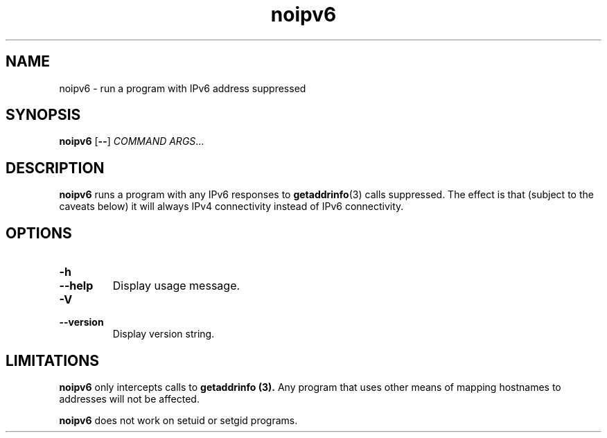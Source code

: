 .TH noipv6 1
.SH NAME
noipv6 \- run a program with IPv6 address suppressed
.SH SYNOPSIS
.B noipv6
.RB [ -- ]
.I COMMAND
.IR ARGS ...
.SH DESCRIPTION
.B noipv6
runs a program with any IPv6 responses to
.BR getaddrinfo (3)
calls suppressed.
The effect is that (subject to the caveats below) it will always IPv4
connectivity instead of IPv6 connectivity.
.SH OPTIONS
.TP
.B -h
.TP
.B --help
Display usage message.
.TP
.B -V
.TP
.B --version
Display version string.
.SH LIMITATIONS
.B noipv6
only intercepts calls to
.B getaddrinfo (3).
Any program that uses other means of mapping hostnames to addresses
will not be affected.
.PP
.B noipv6
does not work on setuid or setgid programs.

